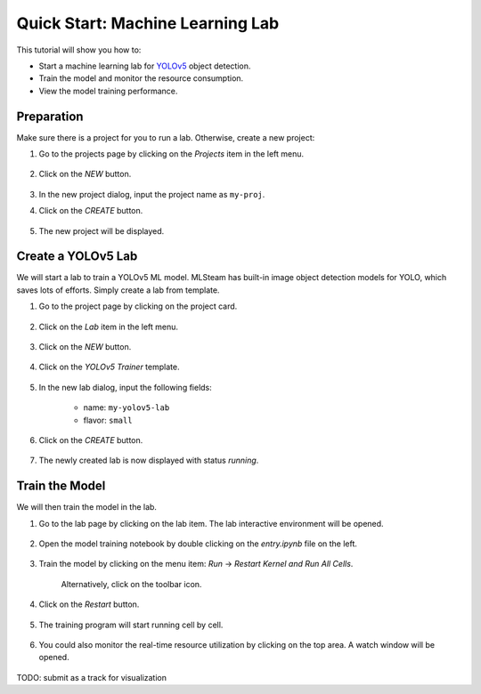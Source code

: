 #################################
Quick Start: Machine Learning Lab
#################################

This tutorial will show you how to:

* Start a machine learning lab for `YOLOv5 <https://github.com/ultralytics/yolov5>`_ object detection.
* Train the model and monitor the resource consumption.
* View the model training performance.

Preparation
===========

Make sure there is a project for you to run a lab. Otherwise, create a new project:

#) Go to the projects page by clicking on the *Projects* item in the left menu.

    .. image:: /_static/imgs/user/get_started/goto_projects.png
        :width: 600

#) Click on the *NEW* button.

    .. image:: /_static/imgs/common/btn_new.png

#) In the new project dialog, input the project name as ``my-proj``.
#) Click on the *CREATE* button.

    .. image:: /_static/imgs/user/get_started/add_project_2.png
        :width: 600

#) The new project will be displayed.

    .. image:: /_static/imgs/user/get_started/add_project_3.png
        :width: 600

Create a YOLOv5 Lab
=====================

We will start a lab to train a YOLOv5 ML model.
MLSteam has built-in image object detection models for YOLO, which saves lots of efforts.
Simply create a lab from template.

#) Go to the project page by clicking on the project card.

    .. image:: /_static/imgs/user/get_started/goto_project.png
        :width: 600

#) Click on the *Lab*  item in the left menu.

    .. image:: /_static/imgs/user/get_started/goto_lab.png
        :width: 600

#) Click on the *NEW* button.

    .. image:: /_static/imgs/common/btn_new.png

#) Click on the *YOLOv5 Trainer* template.

    .. image:: /_static/imgs/user/get_started/add_lab_1.png
        :width: 600

#) In the new lab dialog, input the following fields:

    * name: ``my-yolov5-lab``
    * flavor: ``small``

#) Click on the *CREATE* button.

    .. image:: /_static/imgs/user/get_started/add_lab_2.png
        :width: 600

#) The newly created lab is now displayed with status *running*.

    .. image:: /_static/imgs/user/get_started/add_lab_3.png
        :width: 600

Train the Model
===============

We will then train the model in the lab.

#) Go to the lab page by clicking on the lab item. The lab interactive environment will be opened.

    .. image:: /_static/imgs/user/get_started/run_lab_1.png
        :width: 600

#) Open the model training notebook by double clicking on the *entry.ipynb* file on the left.

    .. image:: /_static/imgs/user/get_started/run_lab_2.png
        :width: 600

#) Train the model by clicking on the menu item: *Run* → *Restart Kernel and Run All Cells*.

    .. image:: /_static/imgs/user/get_started/run_lab_3a.png
        :width: 600

    Alternatively, click on the toolbar icon.

    .. image:: /_static/imgs/user/get_started/run_lab_3b.png
        :width: 600

#) Click on the *Restart* button.

    .. image:: /_static/imgs/user/get_started/run_lab_4.png
        :width: 300

#) The training program will start running cell by cell.

    .. image:: /_static/imgs/user/get_started/run_lab_5.png
        :width: 600

#) You could also monitor the real-time resource utilization by clicking on the top area. A watch window will be opened.

    .. image:: /_static/imgs/user/get_started/run_lab_6.png
        :width: 600

TODO: submit as a track for visualization